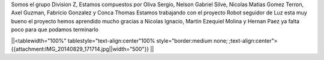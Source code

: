 Somos el grupo Division Z, Estamos compuestos por Oliva Sergio, Nelson Gabriel Silve, Nicolas Matias Gomez Terron, Axel Guzman, Fabricio Gonzalez y Conca Thomas 
Estamos trabajando con el proyecto Robot seguidor de Luz esta muy bueno el proyecto hemos aprendido mucho gracias a Nicolas Ignacio, Martin Ezequiel Molina y Hernan Paez ya falta poco para que podamos terminarlo 

||<tablewidth="100%" tablestyle="text-align:center"100%  style="border:medium none;   ;text-align:center"> {{attachment:IMG_20140829_171714.jpg||width="500"}} ||
